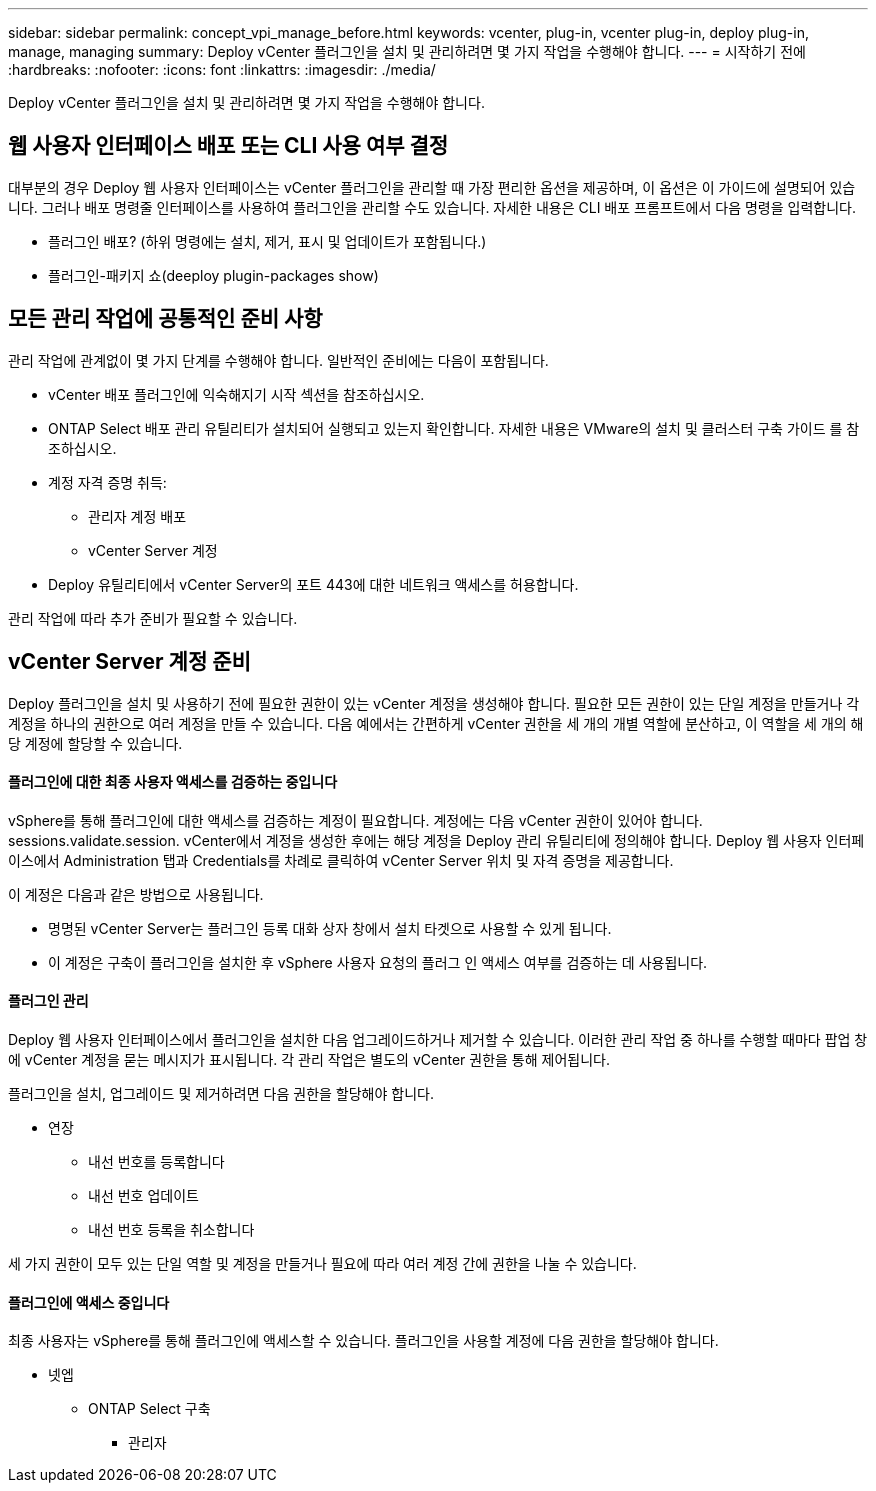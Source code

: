 ---
sidebar: sidebar 
permalink: concept_vpi_manage_before.html 
keywords: vcenter, plug-in, vcenter plug-in, deploy plug-in, manage, managing 
summary: Deploy vCenter 플러그인을 설치 및 관리하려면 몇 가지 작업을 수행해야 합니다. 
---
= 시작하기 전에
:hardbreaks:
:nofooter: 
:icons: font
:linkattrs: 
:imagesdir: ./media/


[role="lead"]
Deploy vCenter 플러그인을 설치 및 관리하려면 몇 가지 작업을 수행해야 합니다.



== 웹 사용자 인터페이스 배포 또는 CLI 사용 여부 결정

대부분의 경우 Deploy 웹 사용자 인터페이스는 vCenter 플러그인을 관리할 때 가장 편리한 옵션을 제공하며, 이 옵션은 이 가이드에 설명되어 있습니다. 그러나 배포 명령줄 인터페이스를 사용하여 플러그인을 관리할 수도 있습니다. 자세한 내용은 CLI 배포 프롬프트에서 다음 명령을 입력합니다.

* 플러그인 배포? (하위 명령에는 설치, 제거, 표시 및 업데이트가 포함됩니다.)
* 플러그인-패키지 쇼(deeploy plugin-packages show)




== 모든 관리 작업에 공통적인 준비 사항

관리 작업에 관계없이 몇 가지 단계를 수행해야 합니다. 일반적인 준비에는 다음이 포함됩니다.

* vCenter 배포 플러그인에 익숙해지기 시작 섹션을 참조하십시오.
* ONTAP Select 배포 관리 유틸리티가 설치되어 실행되고 있는지 확인합니다. 자세한 내용은 VMware의 설치 및 클러스터 구축 가이드 를 참조하십시오.
* 계정 자격 증명 취득:
+
** 관리자 계정 배포
** vCenter Server 계정


* Deploy 유틸리티에서 vCenter Server의 포트 443에 대한 네트워크 액세스를 허용합니다.


관리 작업에 따라 추가 준비가 필요할 수 있습니다.



== vCenter Server 계정 준비

Deploy 플러그인을 설치 및 사용하기 전에 필요한 권한이 있는 vCenter 계정을 생성해야 합니다. 필요한 모든 권한이 있는 단일 계정을 만들거나 각 계정을 하나의 권한으로 여러 계정을 만들 수 있습니다. 다음 예에서는 간편하게 vCenter 권한을 세 개의 개별 역할에 분산하고, 이 역할을 세 개의 해당 계정에 할당할 수 있습니다.



==== 플러그인에 대한 최종 사용자 액세스를 검증하는 중입니다

vSphere를 통해 플러그인에 대한 액세스를 검증하는 계정이 필요합니다. 계정에는 다음 vCenter 권한이 있어야 합니다. sessions.validate.session. vCenter에서 계정을 생성한 후에는 해당 계정을 Deploy 관리 유틸리티에 정의해야 합니다. Deploy 웹 사용자 인터페이스에서 Administration 탭과 Credentials를 차례로 클릭하여 vCenter Server 위치 및 자격 증명을 제공합니다.

이 계정은 다음과 같은 방법으로 사용됩니다.

* 명명된 vCenter Server는 플러그인 등록 대화 상자 창에서 설치 타겟으로 사용할 수 있게 됩니다.
* 이 계정은 구축이 플러그인을 설치한 후 vSphere 사용자 요청의 플러그 인 액세스 여부를 검증하는 데 사용됩니다.




==== 플러그인 관리

Deploy 웹 사용자 인터페이스에서 플러그인을 설치한 다음 업그레이드하거나 제거할 수 있습니다. 이러한 관리 작업 중 하나를 수행할 때마다 팝업 창에 vCenter 계정을 묻는 메시지가 표시됩니다. 각 관리 작업은 별도의 vCenter 권한을 통해 제어됩니다.

플러그인을 설치, 업그레이드 및 제거하려면 다음 권한을 할당해야 합니다.

* 연장
+
** 내선 번호를 등록합니다
** 내선 번호 업데이트
** 내선 번호 등록을 취소합니다




세 가지 권한이 모두 있는 단일 역할 및 계정을 만들거나 필요에 따라 여러 계정 간에 권한을 나눌 수 있습니다.



==== 플러그인에 액세스 중입니다

최종 사용자는 vSphere를 통해 플러그인에 액세스할 수 있습니다. 플러그인을 사용할 계정에 다음 권한을 할당해야 합니다.

* 넷엡
+
** ONTAP Select 구축
+
*** 관리자





